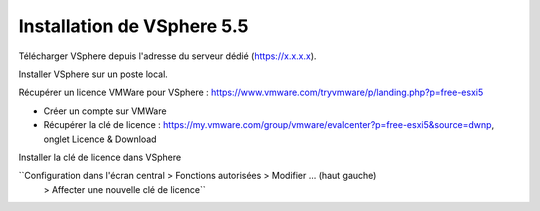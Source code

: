 Installation de VSphere 5.5
=======================

Télécharger VSphere depuis l'adresse du serveur dédié (https://x.x.x.x).

Installer VSphere sur un poste local.

Récupérer un licence VMWare pour VSphere : https://www.vmware.com/tryvmware/p/landing.php?p=free-esxi5

* Créer un compte sur VMWare  
* Récupérer la clé de licence : https://my.vmware.com/group/vmware/evalcenter?p=free-esxi5&source=dwnp, onglet Licence & Download

Installer la clé de licence dans VSphere

``Configuration dans l'écran central > Fonctions autorisées > Modifier ... (haut gauche) 
  > Affecter une nouvelle clé de licence``

